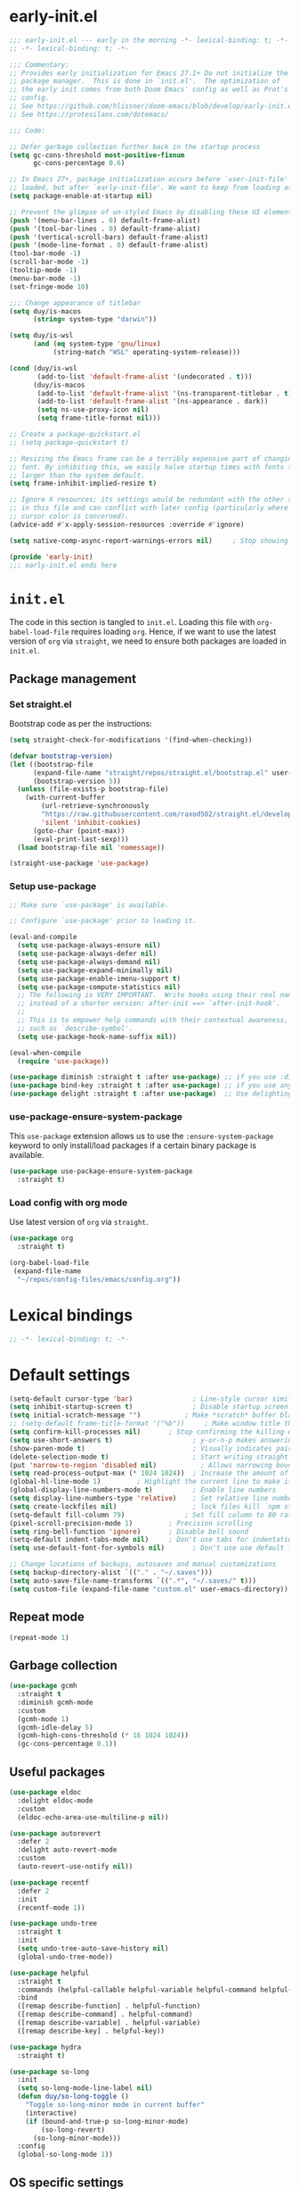 * early-init.el

#+begin_src emacs-lisp :tangle (expand-file-name "early-init.el" user-emacs-directory)
;;; early-init.el --- early in the morning -*- lexical-binding: t; -*-
;; -*- lexical-binding: t; -*-

;;; Commentary:
;; Provides early initialization for Emacs 27.1+ Do not initialize the
;; package manager.  This is done in `init.el'.  The optimization of
;; the early init comes from both Doom Emacs' config as well as Prot's
;; config.
;; See https://github.com/hlissner/doom-emacs/blob/develop/early-init.el
;; See https://protesilaos.com/dotemacs/

;;; Code:

;; Defer garbage collection further back in the startup process
(setq gc-cons-threshold most-positive-fixnum
      gc-cons-percentage 0.6)

;; In Emacs 27+, package initialization occurs before `user-init-file' is
;; loaded, but after `early-init-file'. We want to keep from loading at startup.
(setq package-enable-at-startup nil)

;; Prevent the glimpse of un-styled Emacs by disabling these UI elements early.
(push '(menu-bar-lines . 0) default-frame-alist)
(push '(tool-bar-lines . 0) default-frame-alist)
(push '(vertical-scroll-bars) default-frame-alist)
(push '(mode-line-format . 0) default-frame-alist)
(tool-bar-mode -1)
(scroll-bar-mode -1)
(tooltip-mode -1)
(menu-bar-mode -1)
(set-fringe-mode 10)

;;; Change appearance of titlebar
(setq duy/is-macos
      (string= system-type "darwin"))

(setq duy/is-wsl
      (and (eq system-type 'gnu/linux)
           (string-match "WSL" operating-system-release)))

(cond (duy/is-wsl
       (add-to-list 'default-frame-alist '(undecorated . t)))
      (duy/is-macos
       (add-to-list 'default-frame-alist '(ns-transparent-titlebar . t))
       (add-to-list 'default-frame-alist '(ns-appearance . dark))
       (setq ns-use-proxy-icon nil)
       (setq frame-title-format nil)))

;; Create a package-quickstart.el
;; (setq package-quickstart t)

;; Resizing the Emacs frame can be a terribly expensive part of changing the
;; font. By inhibiting this, we easily halve startup times with fonts that are
;; larger than the system default.
(setq frame-inhibit-implied-resize t)

;; Ignore X resources; its settings would be redundant with the other settings
;; in this file and can conflict with later config (particularly where the
;; cursor color is concerned).
(advice-add #'x-apply-session-resources :override #'ignore)

(setq native-comp-async-report-warnings-errors nil) 	; Stop showing compilation warnings on startup

(provide 'early-init)
;;; early-init.el ends here
#+end_src

* =init.el=

The code in this section is tangled to =init.el=. Loading this file with ~org-babel-load-file~ requires loading ~org~. Hence, if we want to use the latest version of ~org~ via ~straight~, we need to ensure both packages are loaded in =init.el=.

** Package management

*** Set straight.el

Bootstrap code as per the instructions:

#+begin_src emacs-lisp :tangle (expand-file-name "init.el" user-emacs-directory)
(setq straight-check-for-modifications '(find-when-checking))

(defvar bootstrap-version)
(let ((bootstrap-file
      (expand-file-name "straight/repos/straight.el/bootstrap.el" user-emacs-directory))
      (bootstrap-version 5))
  (unless (file-exists-p bootstrap-file)
    (with-current-buffer
        (url-retrieve-synchronously
        "https://raw.githubusercontent.com/raxod502/straight.el/develop/install.el"
        'silent 'inhibit-cookies)
      (goto-char (point-max))
      (eval-print-last-sexp)))
  (load bootstrap-file nil 'nomessage))

(straight-use-package 'use-package)
#+end_src

*** Setup use-package

#+begin_src emacs-lisp :tangle (expand-file-name "init.el" user-emacs-directory)
;; Make sure `use-package' is available.

;; Configure `use-package' prior to loading it.

(eval-and-compile
  (setq use-package-always-ensure nil)
  (setq use-package-always-defer nil)
  (setq use-package-always-demand nil)
  (setq use-package-expand-minimally nil)
  (setq use-package-enable-imenu-support t)
  (setq use-package-compute-statistics nil)
  ;; The following is VERY IMPORTANT.  Write hooks using their real name
  ;; instead of a shorter version: after-init ==> `after-init-hook'.
  ;;
  ;; This is to empower help commands with their contextual awareness,
  ;; such as `describe-symbol'.
  (setq use-package-hook-name-suffix nil))

(eval-when-compile
  (require 'use-package))

(use-package diminish :straight t :after use-package) ;; if you use :diminish
(use-package bind-key :straight t :after use-package) ;; if you use any :bind variant
(use-package delight :straight t :after use-package)  ;; Use delighting for modes
#+end_src

*** use-package-ensure-system-package

This =use-package= extension allows us to use the =:ensure-system-package= keyword to only install/load packages if a certain binary package is available.

#+begin_src emacs-lisp :tangle (expand-file-name "init.el" user-emacs-directory)
(use-package use-package-ensure-system-package
  :straight t)
#+end_src

*** Load config with org mode

Use latest version of ~org~ via ~straight~.

#+begin_src emacs-lisp :tangle (expand-file-name "init.el" user-emacs-directory)
(use-package org
  :straight t)

(org-babel-load-file
 (expand-file-name
  "~/repos/config-files/emacs/config.org"))
#+end_src


* Lexical bindings

#+begin_src emacs-lisp
;; -*- lexical-binding: t; -*-
#+end_src

* Default settings 

#+begin_src emacs-lisp
(setq-default cursor-type 'bar)               ; Line-style cursor similar to other text editors
(setq inhibit-startup-screen t)               ; Disable startup screen
(setq initial-scratch-message "")	        ; Make *scratch* buffer blank
;; (setq-default frame-title-format '("%b"))     ; Make window title the buffer name
(setq confirm-kill-processes nil)		; Stop confirming the killing of processes
(setq use-short-answers t)                    ; y-or-n-p makes answering questions faster
(show-paren-mode t)                           ; Visually indicates pair of matching parentheses
(delete-selection-mode t)                     ; Start writing straight after deletion
(put 'narrow-to-region 'disabled nil)	        ; Allows narrowing bound to C-x n n (region) and C-x n w (widen)
(setq read-process-output-max (* 1024 1024))  ; Increase the amount of data which Emacs reads from the process
(global-hl-line-mode 1)			; Highlight the current line to make it more visible
(global-display-line-numbers-mode t)          ; Enable line numbers
(setq display-line-numbers-type 'relative)    ; Set relative line numbers
(setq create-lockfiles nil)                   ; lock files kill `npm start'
(setq-default fill-column 79)		        ; Set fill column to 80 rather than 70, in all cases.
(pixel-scroll-precision-mode 1)	        ; Precision scrolling
(setq ring-bell-function 'ignore)		; Disable bell sound
(setq-default indent-tabs-mode nil)		; Don't use tabs for indentation
(setq use-default-font-for-symbols nil)       ; Don't use use default fonts for symbols

;; Change locations of backups, autosaves and manual customizations
(setq backup-directory-alist `(("." . "~/.saves")))
(setq auto-save-file-name-transforms `((".*", "~/.saves/" t)))
(setq custom-file (expand-file-name "custom.el" user-emacs-directory))
#+end_src

** Repeat mode

#+begin_src emacs-lisp
(repeat-mode 1)
#+end_src

** Garbage collection

#+begin_src emacs-lisp
(use-package gcmh
  :straight t
  :diminish gcmh-mode
  :custom
  (gcmh-mode 1)
  (gcmh-idle-delay 5)
  (gcmh-high-cons-threshold (* 16 1024 1024))
  (gc-cons-percentage 0.1))
#+end_src

** Useful packages

#+begin_src emacs-lisp
(use-package eldoc
  :delight eldoc-mode
  :custom
  (eldoc-echo-area-use-multiline-p nil))

(use-package autorevert
  :defer 2
  :delight auto-revert-mode
  :custom
  (auto-revert-use-notify nil))

(use-package recentf
  :defer 2
  :init
  (recentf-mode 1))

(use-package undo-tree
  :straight t
  :init
  (setq undo-tree-auto-save-history nil)
  (global-undo-tree-mode))

(use-package helpful
  :straight t
  :commands (helpful-callable helpful-variable helpful-command helpful-key)
  :bind
  ([remap describe-function] . helpful-function)
  ([remap describe-command] . helpful-command)
  ([remap describe-variable] . helpful-variable)
  ([remap describe-key] . helpful-key))

(use-package hydra
  :straight t)

(use-package so-long
  :init
  (setq so-long-mode-line-label nil)
  (defun duy/so-long-toggle ()
    "Toggle so-long-minor mode in current buffer"
    (interactive)
    (if (bound-and-true-p so-long-minor-mode)
        (so-long-revert)
      (so-long-minor-mode)))
  :config
  (global-so-long-mode 1))
#+end_src

** OS specific settings

*** Define booleans for OS

#+begin_src emacs-lisp
(setq duy/is-macos
      (string= system-type "darwin"))

(setq duy/is-wsl
      (and (eq system-type 'gnu/linux)
           (string-match "WSL" operating-system-release)))
#+end_src

** MacOS specific settings

Set cmd as meta-key (to align with Windows/Linux location), and set option as super-key.

#+begin_src emacs-lisp
(when duy/is-macos
  (setq mac-command-modifier 'meta
        mac-option-modifier 'super))
#+end_src

** Windows/WSL specific settings

*** Browse URL with Microsoft Edge

#+begin_src emacs-lisp
(when duy/is-wsl  
  (defun browse-url-edge (url &optional _new-window)
    "Browse url with Microsoft Edge."
    (interactive (browse-url-interactive-arg "URL: "))
    (setq url (browse-url-encode-url url))
    (shell-command
     (concat "msedge " url))))
#+end_src

*** Open file with native Windows app

#+begin_src emacs-lisp
(when duy/is-wsl  
(defun duy/open-file-with-wsl (file &optional _new-window)
  "Open file with native Windows app."
  (interactive "fOpen with Windows app: ")
  (shell-command
   (concat "wslview '" file "'"))))
#+end_src

*** Prevent Windows intercepting certain hotkeys

See: https://emacs.stackexchange.com/questions/71706/blocked-keys-how-can-i-get-emacs-to-see-all-keystrokes

Note: after a restart of my WSL computer, =C-M-/= seems to work again. 

** Maximise window on startup

Don't maximise window on WSL (it doesn't work well as the X server does not recognize correct size of monitor).

#+begin_src emacs-lisp
(unless duy/is-wsl
        (add-to-list 'default-frame-alist '(fullscreen . maximized)))
#+end_src

* Evil keybindings (general)

** Evil

The Evil package(s) enable Vim-like keybindings.

#+begin_src emacs-lisp
(use-package evil
  :straight t
  :init      ;; tweak evil's configuration before loading it
  (setq evil-want-integration t) ;; This is optional since it's already set to t by default.
  (setq evil-want-keybinding nil)
  (setq evil-want-C-u-scroll t)
  (setq evil-vsplit-window-right t)
  (setq evil-split-window-below t)
  (setq evil-want-C-i-jump nil)
  (setq evil-disable-insert-state-bindings t)  ; don't use any of these: https://github.com/noctuid/evil-guide#switching-between-evil-and-emacs
  :config
  (evil-mode)
  (evil-set-undo-system 'undo-tree)
  ;; Use visual line motions (e.g. for when a long line is wrapped)
  (evil-global-set-key 'motion "j" 'evil-next-visual-line)
  (evil-global-set-key 'motion "k" 'evil-previous-visual-line)
  (global-set-key (kbd "C-M-u") 'universal-argument))
#+end_src

Evil collection is a collection of Evil bindings for the parts of Emacs that Evil does not cover properly by default.

#+begin_src emacs-lisp
(use-package evil-collection
  :straight t
  :after evil
  :config
  (setq evil-collection-mode-list '(flymake
                                    xref
                                    vterm
                                    dashboard
                                    dired
                                    ibuffer
                                    magit
                                    pdf
                                    doc-view
                                    company
                                    embark
                                    helpful)) ; Modes to activate Evil keybindings for
  (evil-collection-init))
#+end_src

Bind kj in insert mode to ESC.

#+begin_src emacs-lisp
(use-package evil-escape
  :straight t
  :init
  (evil-escape-mode 1)
  (setq evil-escape-key-sequence "kj")
  (setq evil-escape-delay 0.2))
#+end_src

Evil nerd commenter for line comment.

#+begin_src emacs-lisp
(use-package evil-nerd-commenter
  :straight t
  :bind (("C-'" . evilnc-comment-or-uncomment-lines)
         ("C-," . evilnc-comment-or-uncomment-lines)
  :map org-mode-map)
  ("C-'" . nil))
#+end_src


Evil-org adds evil bindings to org-agenda.

#+begin_src emacs-lisp

(use-package evil-org
  :straight t
  :after org
  :hook (org-mode . (lambda () evil-org-mode))
  :config
  (require 'evil-org-agenda)
  (evil-org-agenda-set-keys))

#+end_src

evil-surround enables surrounding of (Vim) text objects (e.g. brackets or quotes)

#+begin_src emacs-lisp
(use-package evil-surround
  :straight t
  :config
  (global-evil-surround-mode 1))
#+end_src
** General


The config in this section enable SPC as a prefix to a useful and commonly used
function (similar to Spacemacs/Doom/VSpaceCode).

#+begin_src emacs-lisp
(use-package general
  :straight t
  :init
  (setq general-override-states '(insert
                                  emacs
                                  hybrid
                                  normal
                                  visual
                                  motion
                                  operator
                                  replace))
  :after evil
  :config
  (general-evil-setup t)
  (general-create-definer leader-keys
    :states '(normal visual emacs motion) ; consider adding motion for using with easymotion
    :keymaps 'override 
    :prefix "SPC")
  (general-create-definer local-leader-keys
    :states '(normal visual emacs motion) ; consider adding motion for using with easymotion
    :keymaps 'override 
    :prefix ","))
#+end_src

*** Eval keybindings

#+begin_src emacs-lisp
(leader-keys
  "e"     '(:ignore t       :wk "Eval")
  "e b"   '(eval-buffer     :wk "Eval elisp in buffer")
  "e d"   '(eval-defun      :wk "Eval defun")
  "e e"   '(eval-expression :wk "Eval elisp expression")
  "e l"   '(eval-last-sexp  :wk "Eval last sexression")
  "e r"   '(eval-region     :wk "Eval region"))
#+end_src

* File and buffer management

** Dired

#+begin_src emacs-lisp
  (use-package dired
    :after evil evil-collection general
    ;; :commands (dired dired-jump)
    ;; :bind (("C-x C-j" . dired-jump))
    :custom ((dired-listing-switches "-agho --group-directories-first"))
    :init
    (when (string= system-type "darwin")
      (setq dired-use-ls-dired t
            insert-directory-program "/usr/local/bin/gls"))
    :config
    (evil-collection-define-key 'normal 'dired-mode-map
      "h" '(lambda () (interactive) (dired-single-buffer ".."))  ;; dired-single-up-directory still creates a new buffer for w/e reason
      "l" 'dired-single-buffer)
    (leader-keys
      "d"   '(dired      :wk "dired")
      "j d" '(dired-jump :wk "dired-jump")))

  (use-package dired-single
    :straight t
    :after dired)

  (use-package all-the-icons-dired
    :straight t
    :after dired
    :hook (dired-mode-hook . all-the-icons-dired-mode))

  (use-package dired-hide-dotfiles
    :straight t
    :after dired
    :hook (dired-mode-hook . dired-hide-dotfiles-mode)
    :init
    (evil-collection-define-key 'normal 'dired-mode-map
      "H" 'dired-hide-dotfiles-mode))
#+end_src

*** MacOS specific setting for Dired

OS X's ls function does not support the --group-directories-first switch. In order to enable this, install GNU core utils:

#+begin_src shell
brew install coreutils
#+end_src

** Buffer management

Add function to kill all buffers except current one.

#+begin_src emacs-lisp
(defun kill-other-buffers ()
  "Kill all other buffers."
  (interactive)
  (mapc 'kill-buffer (delq (current-buffer) (buffer-list))))
#+end_src

Keybindings for buffer management.
#+begin_src emacs-lisp
(leader-keys
  "TAB" '(consult-buffer                     :wk "Switch buffer")
  "b"   '(:ignore t                          :wk "Buffer")
  "b b" '(ibuffer                            :wk "Ibuffer")
  "b c" '(clone-indirect-buffer-other-window :wk "Clone indirect buffer other window")
  "b k" '(kill-current-buffer                :wk "Kill current buffer")
  "b n" '(next-buffer                        :wk "Next buffer")
  "b p" '(previous-buffer                    :wk "Previous buffer")
  "b B" '(ibuffer-list-buffers               :wk "Ibuffer list buffers")
  "b K" '(kill-buffer                        :wk "Kill buffer")
  "b 1" '(kill-other-buffers                 :wk "Kill other buffers"))
#+end_src

** File management

#+begin_src emacs-lisp
(leader-keys
 "f"   '(:ignore t           :wk "File")
 "."   '(find-file           :wk "Find file")
 "f f" '(find-file           :wk "Find file")
 "f F" '(consult-find        :wk "Consult find")
 "f g" '(consult-ripgrep     :wk "Consult ripgrep")
 "f r" '(consult-recent-file :wk "Recent files")
 "f s" '(save-buffer         :wk "Save file")
 "f u" '(sudo-edit-find-file :wk "Sudo find file")
 "f C" '(copy-file           :wk "Copy file")
 "f D" '(delete-file         :wk "Delete file")
 "f R" '(rename-file         :wk "Rename file")
 "f S" '(write-file          :wk "Save file as...")
 "f U" '(sudo-edit           :wk "Sudo edit file"))
#+End_src

* Fonts and themes

** Fonts

The used fonts have different names on different computers:

#+begin_src emacs-lisp
(if (string= system-name "Duys-MBP.home")
    (setq duy/default-font "FiraMono Nerd Font Mono"
          duy/variable-font "IBM Plex Sans"
          duy/default-font-size 13.0
          duy/variable-font-size 14.0)
  (if (string= system-name "NL5CG1462QH6")
      (setq duy/default-font "FiraMono Nerd Font Mono"
            duy/variable-font "IBM Plex Sans"
            duy/default-font-size 10.5
            duy/variable-font-size 12.0)
    (setq duy/default-font nil
          duy/variable-font nil
          duy/default-font-size nil
          duy/variable-font-size nil)))
#+end_src

Set fonts:

#+begin_src emacs-lisp
  (set-face-attribute 'default nil :font (font-spec :family duy/default-font :size duy/default-font-size))
  (set-face-attribute 'fixed-pitch nil :font (font-spec :family duy/default-font :size duy/default-font-size))
  (set-face-attribute 'variable-pitch nil :font (font-spec :family duy/variable-font :size duy/variable-font-size))
#+end_src

** Font settings for daemon mode

Font settings for daemon mode:

#+begin_src emacs-lisp
(defun duy/setup-font-faces-daemon()
  (when (daemonp)
    (set-face-attribute 'tab-bar nil :font (font-spec :family "IBM Plex Mono" :size duy/default-font-size))
    (set-face-attribute 'default nil :font (font-spec :family duy/default-font :size duy/default-font-size))
    (set-face-attribute 'fixed-pitch nil :font (font-spec :family duy/default-font :size duy/default-font-size))
    (set-face-attribute 'variable-pitch nil :font (font-spec :family duy/variable-font :size duy/variable-font-size))))

  (add-hook 'after-init-hook 'duy/setup-font-faces-daemon)
  (add-hook 'server-after-make-frame-hook 'duy/setup-font-faces-daemon)
#+end_src

** all-the-icons

#+begin_src emacs-lisp
(set-face-attribute 'tab-bar nil :font (font-spec :family "IBM Plex Mono" :size duy/default-font-size))
(use-package all-the-icons
  :straight t)
#+end_src

** Theme

*** Doom theme

#+begin_src emacs-lisp
;; (use-package doom-themes
;;   :straight t
;;   :init
;;   (setq doom-themes-enable-bold t
;; 	doom-themes-enable-italic t)
;;   (load-theme 'doom-vibrant t))  ;; Ones I liked and used: doom-one, doom-dark+, doom-solarized-light, doom-snazzy, doom-palenight
#+end_src

Other good themes:

- doom-palenight
- doom-one
- doom-vibrant
- doom-dark+ (VS Code like)
- doom-tomorrow-night
- doom-xcode
- doom-material
- doom-ayu-mirage
- doom-monokai-pro

*** Modus themes

#+begin_src emacs-lisp
(use-package modus-themes
  :straight t
  :init
  (setq modus-themes-subtle-line-numbers t)
  (setq modus-themes-hl-line '(intense))
  (setq modus-themes-region '(bg-only accented))
  (setq modus-themes-paren-match '(intense))
  (setq modus-themes-org-blocks 'gray-background)
  (setq modus-themes-completions
        '((selection . (accented))))
  (setq modus-themes-mode-line '(accented))
  (setq modus-themes-markup '(background intense))
  (setq modus-themes-mixed-fonts t)
  (setq modus-themes-headings
        '((0 . (bold 1.5))
          (1 . (rainbow overline bold 1.3))
          (2 . (bold 1.2))
          (3 . (bold 1.1))))
  (defun duy/modus-themes-toggle ()
    "Toggle between `modus-operandi' and `modus-vivendi' themes.
This uses `enable-theme' instead of the standard method of
`load-theme'.  The technicalities are covered in the Modus themes
manual."
    (interactive)
    (pcase (modus-themes--current-theme)
      ('modus-operandi (progn (enable-theme 'modus-vivendi)
                              (disable-theme 'modus-operandi)
                              (org-mode-restart)))
      ('modus-vivendi (progn (enable-theme 'modus-operandi)
                             (disable-theme 'modus-vivendi)
                             (org-mode-restart)))
      (_ (error "No Modus theme is loaded; evaluate `modus-themes-load-themes' first"))))
  :config
  (load-theme 'modus-vivendi t)
  (load-theme 'modus-operandi t t)
  (set-face-attribute 'tab-bar nil :font (font-spec :family "IBM Plex Mono" :size duy/default-font-size))  ; Loading modus theme resets tab-bar font, so we need to set it (again)
  (leader-keys
    "T" '(nil :wk "Toggle")
    "T T" '(duy/modus-themes-toggle :wk "Toggle modus theme")))
#+end_src

** Battery formatting

This section contains my custom setup to format =battery-mode-line-string=, which will be shown at the top in the global tab-bar. It is mainly copied from the source of =smart-mode-line= and adjusted to my own liking. Main reason for doing this myself is I am not using any other functions of =smart-mode-line=, and =sml/setup=  also messes up the branch name in the mode-line (https://github.com/Malabarba/smart-mode-line/issues/255).

*** Battery functions

#+begin_src emacs-lisp
(defun duy/charging-wsl ()
  "Check whether WSL computer is charging"
  (let ((result (funcall battery-status-function)))
    (let ((charging (cdr (assoc 66 result))))
      (if (not (string= charging "Discharging")) t nil))))

(defun duy/charging-macos ()
  "Check whether MacOS computer is charging"
  (let ((result (funcall battery-status-function)))
    (let ((charging (cdr (assoc 76 result))))
      (if (string= charging "AC") t nil))))

(defun duy/charging ()
  "Check whether computer is charging"
  (if duy/is-wsl (duy/charging-wsl)
    (if duy/is-macos (duy/charging-macos) nil)))

(defun duy/battery-percentage nil
  "Get battery percentage (100% = 1000000)"
  (let
      ((result
        (funcall battery-status-function)))
    (let
        ((percentage-string
          (cdr
           (assoc 112 result))))
      (let
          ((percentage
            (string-to-number percentage-string)))
        percentage))))

(defun duy/battery-icon ()
  "Set battery icon based on battery charge status and percentage"
  (if (duy/charging) (all-the-icons-faicon "plug" :v-adjust 0.04)
    (if (> (duy/battery-percentage) 95.0) (all-the-icons-faicon "battery-full" :v-adjust -0.05)
      (if (> (duy/battery-percentage) 70.0) (all-the-icons-faicon "battery-three-quarters" :v-adjust -0.05)
        (if (> (duy/battery-percentage) 40.0) (all-the-icons-faicon "battery-half" :v-adjust -0.05)
          (if (> (duy/battery-percentage) battery-load-critical) (all-the-icons-faicon "battery-quarter" :v-adjust -0.05) (all-the-icons-faicon "battery-empty" :v-adjust -0.05)))))))

(defface duy/battery-charging
  '((t :foreground "ForestGreen" :weight normal)) "")

(defface duy/battery-discharging
  '((t :inherit warning :weight normal)) "")

(defun duy/set-battery-font ()
  "Set `duy/battery' face depending on battery state."
  (if (duy/charging)
      (copy-face 'duy/battery-charging 'duy/battery)
    (copy-face 'duy/battery-discharging 'duy/battery)))

(defadvice battery-update (before duy/set-battery-font activate)
  "Fontify the battery display."
  (duy/set-battery-font)
  (if duy/is-macos
      (setq battery-mode-line-format (concat " " (duy/battery-icon) " [%b%p%] "))
      (setq battery-mode-line-format (concat " " (duy/battery-icon) "[%b%p%] "))))

(defun duy/battery-formatting ()
  "Apply battery formatting when updating battery status"
  (eval-after-load 'battery
    '(defadvice battery-update (after duy/after-battery-update-advice () activate)
       "Change battery color and icon."
       (when battery-mode-line-string
         (setq battery-mode-line-string
               (propertize battery-mode-line-string
                           'face 'duy/battery))))))
#+end_src

*** Set battery string format

#+begin_src emacs-lisp
(duy/battery-formatting)
(display-battery-mode)
(add-hook 'server-after-make-frame-hook 'battery-update)
#+end_src

** Modeline

*** Doom modeline

Currently using mood-line as a test.

This package depends on all-the-icons package. When installing Doom modeline for the first time, please run 'all-the-icons-install-fonts' via M-x first.

#+begin_src emacs-lisp
;; (use-package doom-modeline
;;   :straight t
;;   :config
;;   (setq doom-modeline-fn-alist (remove '(battery . doom-modeline-segment--battery) doom-modeline-fn-alist))
;;   (doom-modeline-mode 1)
;;   ;; (display-time)
;;   ;; (display-battery-mode)
;;   :custom
;;   (display-time-24hr-format t)
;;   (display-time-day-and-date t))
#+end_src

Ensure icons are used in Daemon mode:

#+begin_src emacs-lisp
;; (add-hook 'server-after-make-frame-hook
;;  (lambda ()
;;      (setq doom-modeline-icon (display-graphic-p))))
#+end_src

NOTE: ~(doom-modeline-mode)~ results in ~(error "bar is not a defined segment")~ in emacs@29. See also: https://githubhot.com/repo/seagle0128/doom-modeline/issues/505

To fix, run this code *once*:

#+begin_src emacs-lisp
;; (setq doom-modeline-fn-alist
;;       (--map
;;        (cons (remove-pos-from-symbol (car it)) (cdr it))
;;        doom-modeline-fn-alist))
#+end_src

*** Mood-line

Currently trying =mood-line= over =doom-modeline= as the latter messes up the battery string in the top right corner.

#+begin_src emacs-lisp
(use-package mood-line
  :straight (:host gitlab :repo "trev-dev/mood-line")
  :init
  ;; (setq battery-mode-line-format (concat " " (duy/battery-icon) "%b%p% "))
  (setq mode-line-misc-info (remove '(global-mode-string ("" global-mode-string)) mode-line-misc-info))
  (mood-line-mode)
  :custom
  (display-time-24hr-format t)
  (display-time-day-and-date t)
  :config
  (display-time-mode)
  (display-battery-mode))
#+end_src

* Tabs

#+begin_src emacs-lisp
(use-package tab-bar
  :straight t
  :hook (server-after-make-frame-hook . (lambda () (tab-bar-rename-tab "main")))
  :init  
  (defun tab-bar-tab-name-format-comfortable (tab i)
    (propertize (concat " " (tab-bar-tab-name-format-default tab i) " ")
                'face (funcall tab-bar-tab-face-function tab)))
  (add-to-list 'tab-bar-format 'tab-bar-format-align-right 'append)
  (add-to-list 'tab-bar-format 'tab-bar-format-global 'append)
  (setq global-mode-string '("  " display-time-string battery-mode-line-string))
  :custom
  (tab-bar-show t)
  (tab-bar-close-button-show nil)
  (tab-bar-new-button-show nil)
  (tab-bar-tab-name-format-function #'tab-bar-tab-name-format-comfortable)
  (tab-bar-select-tab-modifiers '(meta))
  ;; :custom-face
  ;; (tab-bar ((t (:font "IBM Plex Mono" :size duy/tab-bar-font-height))))
  ;; (tab-bar-tab ((t (:bold t :height 1.0 :foreground "sienna"))))
  ;; (tab-bar-tab-inactive ((t (:background nil :inherit 'mode-line :height 1.0 ))))
  :config
  (set-face-attribute 'tab-bar nil :font (font-spec :family "IBM Plex Mono" :size duy/default-font-size))
  (leader-keys
    "t" '(:keymap tab-prefix-map :wk "Tabs")))
#+end_src

** Tab-bookmark

#+begin_src emacs-lisp
(use-package tab-bookmark
  :straight (tab-bookmark :type git :host github :repo "minad/tab-bookmark")
  :init
  (setq bookmark-set-fringe-mark nil))
#+end_src

* Terminals

** Function to disable exit confirmation query for shells and terminals

#+begin_src emacs-lisp
(defun set-no-process-query-on-exit ()
  (let ((proc (get-buffer-process (current-buffer))))
    (when (processp proc)
      (set-process-query-on-exit-flag proc nil))))
#+end_src

** vterm

#+begin_src emacs-lisp
  (use-package vterm
    :straight t
    :bind (:map vterm-mode-map
                ("C-b" . vterm-send-C-b))
    :config
    (dolist (mode '(term-mode-hook
                    shell-mode-hook
                    vterm-mode-hook
                    eshell-mode-hook))
      (add-hook mode (lambda () (display-line-numbers-mode 0)))
      (add-hook mode (lambda () (setq-local global-hl-line-mode nil)))
      (add-hook mode 'set-no-process-query-on-exit)))
#+end_src

I also enabled directory tracking and named vterm buffer, see also here how to setup: https://github.com/akermu/emacs-libvterm

** vterm-toggle

#+begin_src emacs-lisp
(use-package vterm-toggle
  :straight t
  :custom
  (vterm-buffer-name-string "vterm: %s")
  (vterm-toggle-project-root t)
  (vterm-toggle-scope 'project)
  :config
  (setq vterm-toggle-fullscreen-p nil)
  (add-to-list 'display-buffer-alist
               '((lambda (buffer-or-name _)
                   (let ((buffer (get-buffer buffer-or-name)))
                     (with-current-buffer buffer
                       (or (equal major-mode 'vterm-mode)
                           (string-prefix-p vterm-buffer-name (buffer-name buffer))))))
                 (display-buffer-reuse-window display-buffer-at-bottom)
                 (display-buffer-reuse-window display-buffer-in-direction)
                 ;;display-buffer-in-direction/direction/dedicated is added in emacs27
                 ;;(direction . bottom)
                 (dedicated . t) ;dedicated is supported in emacs27
                 (reusable-frames . visible)
                 (window-height . 0.3)))
  (leader-keys
    "'" '(vterm-toggle :wk "vterm"))
  (bind-keys  ; For some reason :bind interferes with the SPC ' binding here
   :map vterm-mode-map
   ("C-<return>" . vterm-toggle-insert-cd)))
#+end_src

** exec-path-from-shell

#+begin_src emacs-lisp
(use-package exec-path-from-shell
  :straight t
  :if duy/is-macos
  :defer nil
  :config
  (exec-path-from-shell-copy-env "PATH")
  (when (memq window-system '(mac ns x))
    (exec-path-from-shell-initialize))
  (when (daemonp)
    (exec-path-from-shell-initialize)))
#+end_src

* Completion and navigation
** Vertico

#+begin_src emacs-lisp
(use-package vertico
  :straight (:files (:defaults "extensions/*"))
  :bind (:map vertico-map
              ("C-j" . vertico-next)
              ("C-k" . vertico-previous)
              ("C-f" . vertico-exit)
              :map minibuffer-local-map
              ("M-h" . backward-kill-word))
  :custom
  (vertico-cycle t)
  :init
  (vertico-mode))
#+end_src

*** Vertico-directory

#+begin_src emacs-lisp
(use-package vertico-directory
  :after vertico
  :straight nil
  ;; More convenient directory navigation commands
  :bind (:map vertico-map
              ("RET" . vertico-directory-enter)
              ("DEL" . vertico-directory-delete-char)
              ("C-<backspace>" . vertico-directory-delete-word)))
#+end_src

** Orderless

#+begin_src emacs-lisp
(use-package orderless
  :straight t
  :custom
  (completion-styles '(partial-completion orderless flex))
  (completion-category-defaults nil)
  (read-file-name-completion-ignore-case t)
  (completion-category-overrides '((file (styles partial-completion))
                                   (minibuffer (initials orderless)))))
#+end_src

** Savehist

#+begin_src emacs-lisp
;; Persist history over Emacs restarts. Vertico sorts by history position.
(use-package savehist
  :straight t
  :defer 2
  :config
  (savehist-mode))
#+end_src

** Marginalia

#+begin_src emacs-lisp
(use-package marginalia
  :straight t
  :defer 3
  :custom (marginalia-annotators '(marginalia-annotators-light))
  :config
  (marginalia-mode))
#+end_src

** Which-key

#+begin_src emacs-lisp
(use-package which-key
  :straight t
  :defer 4
  :diminish which-key-mode
  :custom
  (which-key-compute-remaps t)
  :config
  (which-key-mode 1))
#+end_src

** Corfu

#+begin_src emacs-lisp
(use-package corfu
  :straight t
  :bind (:map corfu-map
         ("C-j" . corfu-next)
         ("C-k" . corfu-previous)
         ("TAB" . corfu-insert)
         ("RET" . nil)
         :map org-mode-map
         ("C-," . nil))
  :custom
  (corfu-cycle t)
  (corfu-auto t)
  :init
  (global-corfu-mode)
  (global-set-key (kbd "M-i") #'completion-at-point))
#+end_src

Enabling icons in Corfu:

#+begin_src emacs-lisp
(use-package kind-icon
  :straight t
  :after corfu
  :custom
  (kind-icon-default-face 'corfu-default) ; to compute blended backgrounds correctly
  :config
  (add-to-list 'corfu-margin-formatters #'kind-icon-margin-formatter))
#+end_src

** Consult

#+begin_src emacs-lisp
(use-package consult
  :straight t
  :bind (("C-s" . consult-line)
         :map minibuffer-local-map
         ("C-r" . consult-history)))
#+end_src

** Embark

#+begin_src emacs-lisp
  (use-package embark
    :straight t
    :bind
    (("C-;" . embark-act)          ;; pick some comfortable binding
     ("C-:" . embark-dwim)         ;; good alternative: M-.
     ("C-h B" . embark-bindings))
    :config
    (when (and (eq system-type 'gnu/linux)
	       (string-match "WSL" operating-system-release))
      (bind-keys
       :map embark-url-map
       ("e" . browse-url-edge)
       :map embark-file-map
       ("<C-return>" . duy/open-file-with-wsl))))
  ;; :map minibuffer-local-map
  ;; (("C-." . embark-act)))) ;; alternative for `describe-bindings'

  (use-package embark-consult
    :straight t
    :after (embark consult)
    :demand t ; only necessary if you have the hook below
    ;; if you want to have consult previews as you move around an
    ;; auto-updating embark collect buffer
    :hook
    (embark-collect-mode . consult-preview-at-point-mode))
#+end_src

* Windows and movement

** ace-window

#+begin_src emacs-lisp
(use-package ace-window
  :straight t
  :config
    (setq aw-keys '(?a ?s ?d ?f ?g ?h ?j ?k ?l)
          aw-dispatch-always t)
    (leader-keys
      "w" '(ace-window :wk "ace-window")))
#+end_src
  
** Avy

Package to easily navigate cursor within buffers. Using this over evil-easymotion because Avy does not distinguish between forward and backward and allows jumping across visible buffers.

#+begin_src emacs-lisp
    (use-package avy
      :straight t
      :after consult
      :config
      (leader-keys
        "j"   '(:ignore t           :wk "Jump to")
        "j f" '(avy-goto-char       :wk "Find char")
        "j s" '(avy-goto-char-2     :wk "Find char 2")
        "j c" '(avy-goto-char-timer :wk "Find char timer")
        "j j" '(avy-goto-char-timer :wk "Find char timer")
        "j l" '(avy-goto-line       :wk "Jump to line")
        "j h" '(consult-outline     :wk "Jump to heading")))
#+end_src

** ace-link

#+begin_src emacs-lisp
(use-package ace-link
  :straight t
  :config
  (evil-collection-define-key 'normal 'helpful-mode-map
   "o" 'ace-link-help)
  :general
  (local-leader-keys
    "o" '(ace-link-org :wk "Open link")))
#+end_src

* Popper

#+begin_src emacs-lisp
(use-package popper
  :straight t
  :bind (("C-`"   . popper-toggle-latest)
         ("M-`"   . popper-cycle)
         ("C-M-`" . popper-toggle-type)
         ("M-'"   . popper-kill-latest-popup))
  :init
  (setq popper-reference-buffers
        '("\\*Messages\\*"
	    "\\*Warnings\\*"
          "Output\\*$"
          "\\*Async Shell Command\\*"
          help-mode
          helpful-mode
	    "\\*eldoc\\*"
	    "\\*PDF-Occur\\*"
          compilation-mode))
  (popper-mode +1)
  (popper-echo-mode +1))
#+end_src

* Spell / syntax checking

#+begin_src emacs-lisp
(defun duy/flyspell-delete-all-overlays ()
  "Delete all flyspell checks in buffer."
  (interactive)
  (flyspell-delete-all-overlays))
#+end_src

#+begin_src emacs-lisp
(use-package flyspell
  :defer t
  :config
  (leader-keys
    ;; Use evil-next/prev-flyspell-error to navigate
    "s"   '(nil                              :wk "Spell check")
    "s r" '(flyspell-region                  :wk "Flyspell region")
    "s b" '(flyspell-buffer                  :wk "Flyspell buffer")
    "s w" '(flyspell-correct-at-point        :wk "Flyspell word and correct")
    "s B" '(duy/flyspell-delete-all-overlays :wk "Delete spell check buffer")))
#+end_src

#+begin_src emacs-lisp
(use-package flyspell-correct
  :straight t
  :after flyspell
  :bind ([remap ispell-word] . flyspell-correct-wrapper))
#+end_src

* Version control

#+begin_src emacs-lisp
(use-package magit
  :straight t
  :config
  (leader-keys
    "g"   '(:ignore t                 :wk "Git")
    "g s" '(magit                     :wk "Magit status")
    "g m" '(activate-smerge-mode/body :wk "Smerge")))
#+end_src

#+begin_src emacs-lisp
(defhydra activate-smerge-mode ()
  "Smerge mode"
  ("j" smerge-next "next")
  ("k" smerge-prev "prev")
  ("u" smerge-keep-upper "keep upper")
  ("l" smerge-keep-lower "keep lower")
  ("c" smerge-keep-current "keep current")
  ("h" smerge-refine "highlight")
  ("d" smerge-kill-current "delete current")
  ("a" smerge-keep-all "keep all")
  ("b" smerge-keep-base "keep base")
  ("q" nil "quit"))
#+end_src

* Org mode

** Basic setup

#+begin_src emacs-lisp
(defun duy/org-mode-setup ()
  (variable-pitch-mode 1)
  (visual-line-mode 1)
  (evil-org-mode 1)
  (display-line-numbers-mode 0)
  (setq flyspell-generic-check-word-predicate 'org-mode-flyspell-verify)  ;; Don't spell check src blocks
  (setq-local corfu-auto nil))  ;; Don't auto complete in org-buffers (to avoid org-roam link inserts)
#+end_src

#+begin_src emacs-lisp
(use-package org
  :straight t
  :init
  (org-babel-do-load-languages
   'org-babel-load-languages
   '((emacs-lisp . t)
     (python . t)))
  (with-eval-after-load 'flycheck
    (flycheck-add-mode 'proselint 'org-mode))
  ;; Change bullets to actual bullets
  (font-lock-add-keywords 'org-mode
                          '(("^ *\\([-]\\) "
                             (0 (prog1 () (compose-region (match-beginning 1) (match-end 1) "•"))))))
  (setq org-format-latex-options (plist-put org-format-latex-options :scale 1.3))
  :custom
  (org-confirm-babel-evaluate nil)     ; Do not ask for confirmation when evaluating src blocks
  (org-catch-invisible-edits 'show)    ; When making invisible edits, show the location of the edit
  (org-ellipsis " ▼ ")
  (org-src-fontify-natively t)         ; Fontify code in src blocks
  (org-edit-src-content-indentation 2) ; Indentation within the src blocks
  (org-startup-indented t)             ; Org headings are indented, as is the text within the headings
  (org-hide-leading-stars nil)
  (org-src-preserve-indentation t)
  (org-hide-emphasis-markers t)        ; Hide markers around emphasised word (e.g. *bold*, /italic/ etc.)
  (org-adapt-indentation t)
  (org-structure-template-alist '(("a" . "export ascii")
                                  ("c" . "center")
                                  ("C" . "comment")
                                  ("e" . "example")
                                  ("E" . "export")
                                  ("l" . "export latex")
                                  ("py" . "src python")
                                  ("ru" . "src rust")
                                  ("sh" . "src h")
                                  ("q" . "quote")
                                  ("s" . "src")
                                  ("v" . "verse")
                                  ("el" . "src emacs-lisp")
                                  ("d" . "definition")
                                  ("t" . "theorem")))
  (org-clock-mode-line-total 'today)
  :custom-face
  (org-headline-done ((t (:inherit 'shadow :strike-through t))))
  (org-agenda-done ((t (:inherit 'shadow))))
  (org-image-actual-width (/ (display-pixel-width) 2))
 ;; (org-block-begin-line ((nil (:inherit 'fixed-pitch))))
  :hook
  (org-mode-hook . duy/org-mode-setup)
  ;; Prepend org-mode-line-string to global-mode-string when clocking in
  (org-clock-in-hook . (lambda ()
                         (delq 'org-mode-line-string global-mode-string)  ; Delete first as org-clock-in appends it automatically
                         (setq global-mode-string (add-to-list 'global-mode-string 'org-mode-line-string))
                         (setq global-mode-string (add-to-list 'global-mode-string " "))))  ;; global-mode-string should always start with an empty space
  ;; Remove the empty space added during clock in when clocking out
  ((org-clock-out-hook org-clock-cancel-hook). (lambda ()
                                                 (setq global-mode-string (delete " " global-mode-string))))
  (kill-emacs-hook . org-save-all-org-buffers)
  :bind
  (:map org-mode-map
        ("C-M-h" . org-shiftleft)
        ("C-M-l" . org-shiftright))
  :config
  (advice-add 'org-refile :after (lambda (&rest _) (org-save-all-org-buffers)))
  (require 'org-habit)
  (require 'org-tempo)
  (leader-keys
    "o"   '(:ignore t   :wk "Org")
    "a"   '(org-agenda  :wk "Agenda")
    "c"   '(org-capture :wk "Capture")
    "C"   '(org-capture :wk "Capture"))
  (local-leader-keys
    :keymaps 'org-mode-map
    "I" '(org-clock-in      :wk "Clock in")
    "O" '(org-clock-out     :wk "Clock out")
    "C" '(org-clock-cancel  :wk "Clock cancel")))
#+end_src

** Capture templates

#+begin_src emacs-lisp
(if (string= system-name "Duys-MBP.home")
    (setq inbox-file "~/org-roam-notes/20220101143145-inbox.org"
          general-task-file "~/org-roam-notes/20220101143545-tasks.org")
  (if (string= system-name "NL5CG1462QH6")
      (setq inbox-file "~/org-roam-notes/20220522180401-inbox.org"
            general-task-file "~/org-roam-notes/20220522181915-general_tasks.org")
    (setq inbox-file nil)))

(setq org-capture-templates
      '(("i" "Inbox" plain (file inbox-file)
         "* TODO %?\n%U\n" :clock-in nil :clock-resume t)
        ("t" "Today" plain (file general-task-file)
         "* TODO %?\n SCHEDULED: %t\n%U\n" :clock-in nil :clock-resume t)
        ))
#+end_src

** Org bullet

#+begin_src emacs-lisp
  (use-package org-bullets
    :straight t)

  (add-hook 'org-mode-hook (lambda () (org-bullets-mode 1)))
#+end_src

** Org appear

Org-appear shows the emphasis markers when your cursor is on the text, even if ~org-hide-emphasis-markers~ is set.

#+begin_src emacs-lisp
(use-package org-appear
  :straight t
  :hook (org-mode-hook . org-appear-mode))
#+end_src

** Org roam

#+begin_src emacs-lisp
  (use-package org-roam
    :straight t
    :init
    (setq org-roam-v2-ack t)
    :custom
    (org-roam-directory "~/org-roam-notes")
    (org-roam-completion-everywhere t)
    (org-roam-capture-templates
     '(("d" "default" plain
        "%?"
        :if-new (file+head "%<%Y%m%d%H%M%S>-${slug}.org" "#+title: ${title}\n#+date: %U\n")
        :unnarrowed t)))
    (org-roam-dailies-capture-templates
     '(("d" "default" entry "* %<%I:%M %p>: %?"
        :if-new (file+head "%<%Y-%m-%d>.org" "#+title: %<%Y-%m-%d>\n"))))
    :bind (:map org-mode-map
                ("C-M-i" . completion-at-point)
                :map org-roam-dailies-map
                ("Y" . org-roam-dailies-capture-yesterday)
                ("T" . org-roam-dailies-capture-tomorrow))
    :config
    (require 'org-roam-dailies) ;; Ensure the keymap is available
    (setq org-roam-node-display-template #("${title:*} ${tags:40}" 11 21
                                           (face org-tag)))
    (org-roam-db-autosync-mode)
    (leader-keys
      "n"   '(:ignore t              :wk "Roam")
      "n l" '(org-roam-buffer-toggle :wk "Buffer toggle")
      "n f" '(org-roam-node-find     :wk "Find")
      "n i" '(org-roam-node-insert   :wk "Insert")
      "n t" '(org-roam-tag-add       :wk "Add tag")
      "n T" '(org-roam-tag-remove    :wk "Remove tag")
      "n d" '(org-roam-dailies-map   :wk "Dailies")))
#+end_src

* Org agenda (using org-roam)

** Helper functions

This setup primarily follows the setup from d12frosted's [[https://d12frosted.io/posts/2020-06-23-task-management-with-roam-vol1.html][blog]].

*** Vulpea

Vulpea is a package written by d12frosted with additional functions for org and org-roam. See also [[https://github.com/d12frosted/vulpea][here]].

#+begin_src emacs-lisp
(use-package vulpea
  :straight t)
#+end_src

*** s.el

s.el is an emacs string manipulation package.

#+begin_src emacs-lisp
(use-package s
  :straight t)
#+end_src

*** Dynamic org-agenda

- Update nodes with "project" tag if it has a TODO item.
- Set agenda files to nodes which have a "project" tag.

#+begin_src emacs-lisp
(defun vulpea-project-p ()
  "Return non-nil if current buffer has any todo entry.

TODO entries marked as done are ignored, meaning the this
function returns nil if current buffer contains only completed
tasks."
  (seq-find                                 ; (3)
   (lambda (type)
     (eq type 'todo))
   (org-element-map                         ; (2)
       (org-element-parse-buffer 'headline) ; (1)
       'headline
     (lambda (h)
       (org-element-property :todo-type h)))))

(defun vulpea-project-update-tag ()
  "Update PROJECT tag in the current buffer."
  (when (and (not (active-minibuffer-window))
             (vulpea-buffer-p))
    (save-excursion
      (goto-char (point-min))
      (let* ((tags (vulpea-buffer-tags-get))
             (original-tags tags))
        (if (vulpea-project-p)
            (setq tags (cons "project" tags))
          (setq tags (remove "project" tags)))

        ;; cleanup duplicates
        (setq tags (seq-uniq tags))

        ;; update tags if changed
        (when (or (seq-difference tags original-tags)
                  (seq-difference original-tags tags))
          (apply #'vulpea-buffer-tags-set tags))))))

(defun vulpea-buffer-p ()
  "Return non-nil if the currently visited buffer is a note."
  (and buffer-file-name
       (string-prefix-p
        (expand-file-name (file-name-as-directory org-roam-directory))
        (file-name-directory buffer-file-name))))

(defun vulpea-project-files ()
  "Return a list of note files containing 'project' tag." ;
  (seq-uniq
   (seq-map
    #'car
    (org-roam-db-query
     [:select [nodes:file]
              :from tags
              :left-join nodes
              :on (= tags:node-id nodes:id)
              :where (like tag (quote "%\"project\"%"))]))))

(defun vulpea-agenda-files-update (&rest _)
  "Update the value of `org-agenda-files'."
  (setq org-agenda-files (vulpea-project-files)))

(add-hook 'find-file-hook #'vulpea-project-update-tag)
(add-hook 'before-save-hook #'vulpea-project-update-tag)

(advice-add 'org-agenda :before #'vulpea-agenda-files-update)
#+end_src

** Org agenda settings

*** Fix title org-roam file in todo list

#+begin_src emacs-lisp
(setq org-agenda-prefix-format
      '((agenda . " %i %(vulpea-agenda-category 12)%?-12t% s")
        (todo . " %i %(vulpea-agenda-category 12) ")
        (tags . " %i %(vulpea-agenda-category 12) ")
        (search . " %i %(vulpea-agenda-category 12) ")))

(defun vulpea-agenda-category (&optional len)
  "Get category of item at point for agenda.

Category is defined by one of the following items:

- CATEGORY property
- TITLE keyword
- TITLE property
- filename without directory and extension

When LEN is a number, resulting string is padded right with
spaces and then truncated with ... on the right if result is
longer than LEN.

Usage example:

  (setq org-agenda-prefix-format
        '((agenda . \" %(vulpea-agenda-category) %?-12t %12s\")))

Refer to `org-agenda-prefix-format' for more information."
  (let* ((file-name (when buffer-file-name
                      (file-name-sans-extension
                       (file-name-nondirectory buffer-file-name))))
         (title (vulpea-buffer-prop-get "title"))
         (category (org-get-category))
         (result
          (or (if (and
                   title
                   (string-equal category file-name))
                  title
                category)
              "")))
    (if (numberp len)
        (s-truncate len (s-pad-right len " " result))
      result)))
#+end_src

*** org-super-agenda

Use org-super-agenda to group TODOs in agenda view.

#+begin_src emacs-lisp

(use-package org-super-agenda
  :straight t
  :config
  (add-hook 'org-agenda-mode-hook 'org-super-agenda-mode)
  (setq org-super-agenda-header-map (make-sparse-keymap)))

#+end_src

*** TODOs, tags etc.

Set todo keywords, tags etc.

#+begin_src emacs-lisp

(setq org-todo-keywords
      '((sequence "TODO(t)" "NEXT(n)" "|" "DONE(d)")
        (sequence "WAITING(w!)" "HOLD(h!)" "|" "CANCELLED(c)")))

(setq org-todo-keyword-faces
      '(("TODO" . '(org-todo))
        ("NEXT" . '(bold org-todo))
        ("WAITING" . '(shadow org-todo))))

(setq org-log-done 'time
      org-log-into-drawer t
      org-log-state-notes-insert-after-drawers nil)

(setq org-tag-alist (quote (("@reading" . ?r)
                            ("@coding" . ?c)
                            ("@writing" . ?w)
                            ("@office" . ?o)
                            ("@home" . ?h)
                            (:newline)
                            ("WAITING" . ?W)
                            ("HOLD" . ?H))))

(setq org-fast-tag-selection-single-key nil)
#+end_src

*** Archiving

Function to archive all done task in current org agenda/file.

#+begin_src emacs-lisp
(defun duy/org-archive-done-tasks-agenda ()
  (interactive)
  (org-map-entries
   (lambda ()
     (org-archive-subtree)
     (setq org-map-continue-from (org-element-property :begin (org-element-at-point))))
   "/DONE" 'agenda))

(defun duy/org-archive-done-tasks-file ()
  (interactive)
  (org-map-entries
   (lambda ()
     (org-archive-subtree)
     (setq org-map-continue-from (org-element-property :begin (org-element-at-point))))
   "/DONE" 'file))
#+end_src

*** Group TODOs by title

Function to automatically group TODOs by title.
#+begin_src emacs-lisp

(org-super-agenda--def-auto-group title "title of org file"
  :key-form (org-super-agenda--when-with-marker-buffer (org-super-agenda--get-marker item)
              (org-roam-db--file-title))
  :header-form key)

#+end_src

*** Layout of agenda

#+begin_src emacs-lisp
(setq duy/agenda-group-main
      '(
	(:discard (:scheduled today))
	(:discard (:scheduled past))
	(:name "Next"
	       :todo "NEXT")
	(:name "Focus"
	       :tag "focus")
	(:name "Scheduled"
	       :scheduled future)
	(:name "Waiting"
	       :todo "WAITING")
	(:discard (:anything t))
	))

(setq duy/agenda-group-today
      '(
	(:name "Today"
	       :time-grid t
	       :date today
	       :scheduled today)
	(:name "Upcoming deadlines"
               :deadline future)
	))

(setq duy/agenda-group-backlog
      '(
	(:discard (:tag "refile"))
	(:auto-title t) ;; defined with org-super-agenda--def-auto-group
	))

(setq duy/agenda-group-backlog-unscheduled
      '(
	(:discard (:tag "refile"))
	(:discard (:scheduled t))
	(:discard (:deadline today))
	(:auto-title t) ;; defined with org-super-agenda--def-auto-group
	))

(setq duy/agenda-group-inbox
      '(
	(:name ""
	       :tag "refile")
	(:discard (:anything t))
	))

(setq org-agenda-custom-commands
      `((" " "Agenda"
	 ((agenda "" ((org-agenda-span 'day)
		      (org-super-agenda-groups duy/agenda-group-today)))
	  (todo "" ((org-agenda-overriding-header "Tasks")
		    (org-super-agenda-groups duy/agenda-group-main)))
	  (todo "" ((org-agenda-overriding-header "Inbox")
		    (org-super-agenda-groups duy/agenda-group-inbox)))
	  (todo "TODO" ((org-agenda-overriding-header "Backlog")
			(org-super-agenda-groups duy/agenda-group-backlog-unscheduled)))
	  ))
	("b" "Backlog"
	 ((todo "TODO" ((org-agenda-overriding-header "Backlog")
			(org-super-agenda-groups duy/agenda-group-backlog))))
	 )))
#+end_src

*** org-agenda tags display settings

Align all tags at the right border of the agenda window:

#+begin_src emacs-lisp
  (defun duy/realign-agenda-tags ()
    "Put the agenda tags at the right border of the agenda window."
    (setq org-agenda-tags-column (- 5 (window-width)))
    (org-agenda-align-tags))

  (add-hook 'org-agenda-finalize-hook 'duy/realign-agenda-tags)
#+end_src

Hide the =project= tag in org-agenda, since by definition in our setup all items will have the tag:

#+begin_src emacs-lisp
(setq org-agenda-hide-tags-regexp (regexp-opt '("project")))
#+end_src

** Inbox management
 
*** Function to process inbox item

#+begin_src emacs-lisp
(defun duy/org-agenda-process-inbox-item ()
  "Process a single item in the org-agenda."
  (interactive)
  (org-with-wide-buffer
   (org-agenda-set-tags)
   ;; (org-agenda-priority)
   (org-agenda-refile nil nil t)))
#+end_src

*** Functions to process inbox

#+begin_src emacs-lisp
(defun duy/bulk-process-entries ()
  (if (not (null org-agenda-bulk-marked-entries))
      (let ((entries (reverse org-agenda-bulk-marked-entries))
            (processed 0)
            (skipped 0))
        (dolist (e entries)
          (let ((pos (text-property-any (point-min) (point-max) 'org-hd-marker e)))
            (if (not pos)
                (progn (message "Skipping removed entry at %s" e)
                       (cl-incf skipped))
              (goto-char pos)
              (let (org-loop-over-headlines-in-active-region) (funcall 'duy/org-agenda-process-inbox-item))
              ;; `post-command-hook' is not run yet.  We make sure any
              ;; pending log note is processed.
              (when (or (memq 'org-add-log-note (default-value 'post-command-hook))
                        (memq 'org-add-log-note post-command-hook))
                (org-add-log-note))
              (cl-incf processed))))
        (org-agenda-redo)
        (unless org-agenda-persistent-marks (org-agenda-bulk-unmark-all))
        (message "Acted on %d entries%s%s"
                 processed
                 (if (= skipped 0)
                     ""
                   (format ", skipped %d (disappeared before their turn)"
                           skipped))
                 (if (not org-agenda-persistent-marks) "" " (kept marked)")))))

(defun duy/org-process-inbox ()
  "Called in org-agenda-mode, processes all inbox items."
  (interactive)
  (org-agenda-bulk-mark-regexp "refile:")
  (duy/bulk-process-entries))
#+end_src

*** Org refile settings

Refile targets are set to all files in the org-roam-notes folder.

#+begin_src emacs-lisp
(setq myroamfiles (directory-files org-roam-directory t "org$"))

;; -------- refile settings -----
(setq org-refile-targets '((org-agenda-files :maxlevel . 5) (myroamfiles :maxlevel . 5)))
(setq org-refile-use-outline-path 'file)  ;; 'file or nil
(setq org-outline-path-complete-in-steps nil)
(setq org-refile-allow-creating-parent-nodes 'confirm)
#+end_src

#+begin_src emacs-lisp
(defun vulpea-roam-files-update (&rest _)
  "Update the value of `myroamfiles'."
  (setq myroamfiles (directory-files org-roam-directory t "org$")))

(advice-add 'org-agenda :before #'vulpea-roam-files-update)
#+end_src

Some ideas for the future:

- Project nodes have "project" tags, which are added by myself.
- Nodes have "task" tags based on existence of TODO items.
- Org agenda items are nodes with a "task" tag.
- Refile targets are nodes with a "project" or "task" tag.
  
** Archiving

Function to archive all done task in current org agenda/file.

#+begin_src emacs-lisp
(defun duy/org-archive-done-tasks-agenda ()
  (interactive)
  (org-map-entries
   (lambda ()
     (org-archive-subtree)
     (setq org-map-continue-from (org-element-property :begin (org-element-at-point))))
   "/DONE" 'agenda))

(defun duy/org-archive-done-tasks-file ()
  (interactive)
  (org-map-entries
   (lambda ()
     (org-archive-subtree)
     (setq org-map-continue-from (org-element-property :begin (org-element-at-point))))
   "/DONE" 'file))
#+end_src

** Update org-agenda keybindings

*** General agenda bindings

#+begin_src emacs-lisp
(general-define-key
 :states '(normal motion override)
 :keymaps '(org-agenda-mode-map)
 "r"   '(:ignore t                         :wk "Refile")
 "r r" '(duy/org-agenda-process-inbox-item :wk "Refile item")
 "r i" '(duy/org-process-inbox             :wk "Process inbox")
 "d a" '(duy/org-archive-done-tasks-agenda :wk "Archive all done tasks"))
#+end_src

*** org-calendar bindings

#+begin_src emacs-lisp

(defmacro my-org-in-calendar (command)
  (let ((name (intern (format "my-org-in-calendar-%s" command))))
    `(progn
       (defun ,name ()
         (interactive)
         (org-eval-in-calendar '(call-interactively #',command)))
       #',name)))

(general-def org-read-date-minibuffer-local-map
  "h" (my-org-in-calendar calendar-backward-day)
  "l" (my-org-in-calendar calendar-forward-day)
  "k" (my-org-in-calendar calendar-backward-week)
  "j" (my-org-in-calendar calendar-forward-week)
  "C-h" (my-org-in-calendar calendar-backward-month)
  "C-l" (my-org-in-calendar calendar-forward-month)
  "C-k" (my-org-in-calendar calendar-backward-year)
  "C-j" (my-org-in-calendar calendar-forward-year))
#+end_src

* Writing

** Thesaurus

#+begin_src emacs-lisp
  (use-package powerthesaurus
    :straight t
    :config
    (leader-keys
      "s d" '(powerthesaurus-lookup-dwim :wk "Powerthesaurus")))
#+end_src

** Olivetti

#+begin_src emacs-lisp
  (use-package olivetti
    :straight t
    :defer t
    :diminish
    :custom
    (olivetti-body-width 0.67)
    (olivetti-minimum-body-width 80)
    (olivetti-recall-visual-line-mode-entry-state t)
    (olivetti-style "fancy")
    :custom-face
    (olivetti-fringe ((t (:background "#122")))))
#+end_src

** Logos

#+begin_src emacs-lisp
(use-package logos
  :straight t
  :init
  (setq logos-outlines-are-pages t)
  (setq-default logos-olivetti t)
  (let ((map global-map))
    (define-key map [remap narrow-to-region] #'logos-narrow-dwim)
    (define-key map [remap forward-page] #'logos-forward-page-dwim)
    (define-key map [remap backward-page] #'logos-backward-page-dwim)
    (define-key map (kbd "<f9>") #'logos-focus-mode))
  :config
  (local-leader-keys
    :map 'logos-focus-mode-map
    "n" '(:keymap narrow-map :wk "Narrow")))
#+end_src

* Pulsar

#+begin_src emacs-lisp
(use-package pulsar
  :straight (:host github :repo "protesilaos/pulsar")
  :init
  (pulsar-global-mode 1)
  (setq pulsar-face 'pulsar-magenta)
  (add-to-list 'pulsar-pulse-functions 'ace-window)
  (add-to-list 'pulsar-pulse-functions 'tab-bar-select-tab)
  (add-to-list 'pulsar-pulse-functions 'evil-scroll-line-to-center)
  (add-to-list 'pulsar-pulse-functions 'evil-scroll-line-to-top)
  (add-to-list 'pulsar-pulse-functions 'evil-scroll-line-to-bottom)
  (add-to-list 'pulsar-pulse-functions 'evil-scroll-down)
  (add-to-list 'pulsar-pulse-functions 'evil-scroll-up)
  (add-to-list 'pulsar-pulse-functions 'evil-avy-goto-line)
  (add-to-list 'pulsar-pulse-functions 'evil-avy-goto-char)
  (add-to-list 'pulsar-pulse-functions 'evil-avy-goto-char-2)
  (add-to-list 'pulsar-pulse-functions 'evil-avy-goto-char-timer)
  (add-function :after after-focus-change-function (lambda () (if (frame-focus-state) (pulsar-pulse-line))))
  :hook
  (consult-after-jump-hook . pulsar-recenter-middle)
  (consult-after-jump-hook . pulsar-reveal-entry)
  (window-configuration-change-hook . pulsar-pulse-line))
#+end_src

* Web browsing

Open URLs in qutebrowser:

#+begin_src emacs-lisp
(use-package emacs
  :ensure-system-package qutebrowser
  :config
  (setq browse-url-browser-function 'browse-url-generic
        browse-url-generic-program "qutebrowser")
  (leader-keys
    "u" '(browse-url :wk "Browse URL")))
#+end_src

* Pandoc

* Programming

** Project management

#+begin_src emacs-lisp
(use-package project
  :straight t
  :init
  (setq project-switch-commands '((project-find-file "Find file" "f")
                                  (project-find-dir "Find dir" "d")
                                  (project-dired "Dired" "D")
                                  (consult-ripgrep "ripgrep" "g")
                                  (magit-status "Magit" "m")))
  :config
  (leader-keys
    "p"   '(nil                    :wk "Project")
    "p p" '(project-switch-project :wk "Switch project")
    "p f" '(project-find-file      :wk "Find file")
    "p d" '(project-find-dir       :wk "Find dir")
    "p D" '(project-dired          :wk "Dired project root")
    "p k" '(project-kill-buffers   :wk "Kill project buffers")
    "p b" '(consult-project-buffer :wk "Switch buffer")
    "p g" '(consult-ripgrep        :wk "Consult ripgrep")))
#+end_src

*** Start vterm in project root

Current the function below is unused as we are using ~vterm-toggle~ with ~vterm-toggle-project-root~ and ~vterm-toggle-scope~.

#+begin_src emacs-lisp
;; (defun duy/project-vterm ()
;;   "Start an inferior shell in the current project's root directory.
;; If a buffer already exists for running a shell in the project's root,
;; switch to it.  Otherwise, create a new shell buffer.
;; With \\[universal-argument] prefix arg, create a new inferior shell buffer even
;; if one already exists."
;;   (interactive)
;;   (require 'comint)
;;   (let* ((default-directory (project-root (project-current t)))
;;          (default-project-shell-name (project-prefixed-buffer-name "vterm"))
;;          (shell-buffer (get-buffer default-project-shell-name)))
;;     (if (and shell-buffer (not current-prefix-arg))
;;         (if (comint-check-proc shell-buffer)
;;             (pop-to-buffer shell-buffer (bound-and-true-p display-comint-buffer-action))
;;           (vterm shell-buffer))
;;       (vterm (generate-new-buffer-name default-project-shell-name)))))
#+end_src

** direnv and envrc for setting local virtual environment variables

Ensure =direnv= is installed via your OS package manager.

#+begin_src emacs-lisp
(use-package envrc
  :straight t
  :init
  (envrc-global-mode 1))
#+end_src

** LSP

#+begin_src emacs-lisp
(use-package eglot
  :straight t
  :defer t
  :hook (python-mode-hook . eglot-ensure)
  :init
  (define-key evil-normal-state-map (kbd "M-.") nil)
  (define-key evil-normal-state-map (kbd "C->") 'evil-repeat-pop-next)
  :config
  (leader-keys
    "l"     '(nil                              :wk "Lsp")
    "l e"   '(nil                              :wk "Errors")
    "l e n" '(flymake-goto-next-error          :wk "Next error")
    "l e p" '(flymake-goto-prev-error          :wk "Previous error")
    "l e d" '(flymake-show-buffer-diagnostics  :wk "Buffer diagnostics")
    "l e D" '(flymake-show-project-diagnostics :wk "Project diagnostics")
    "l d"   '(xref-find-definitions            :wk "Find definition")
    "l r"   '(xref-find-references             :wk "Find references")))
#+end_src

** Python

#+begin_src emacs-lisp
(use-package python
  :straight t
  :custom
  (python-indent-guess-indent-offset-verbose nil))
#+end_src

*** Poetry

Using poetry to manage python environments for coding projects. This is important for ~eglot~ to use the correct environment for linting.

Alternatives include [[https://github.com/jorgenschaefer/pyvenv][pyvenv.el]], [[https://github.com/pythonic-emacs/pyenv-mode][pyenv-mode.el]], [[https://github.com/necaris/conda.el][conda.el]] and [[https://github.com/pythonic-emacs/anaconda-mode][anaconda-mode.el]]. pyenv-mode can be used in conjunction with projectile, see also [[https://www.reddit.com/r/emacs/comments/tenq8z/help_using_lspmodeeglot_for_python_and_virtualenvs/][here]].

#+begin_src emacs-lisp
(use-package poetry
  :straight t
  :defer t)
  ;; :config
  ;; ;; Checks for the correct virtualenv. Better strategy IMO because the default
  ;; ;; one is quite slow.
  ;; ;; (setq poetry-tracking-strategy 'switch-buffer)
  ;; (setq poetry-tracking-strategy 'post-command)
  ;; :hook (python-mode-hook . poetry-tracking-mode))
#+end_src

# Note: ~poetry-tracking-strategy 'switch-buffer~ makes poetry check venv even when previewing buffers, so changed it back to the default setting now.

Currently using in combination with =direnv= ([[https://github.com/direnv/direnv/wiki/Python][setup instructions]]).

*** Blacken

#+begin_src emacs-lisp
(use-package blacken
  :straight t
  :defer t
  :custom
  (blacken-allow-py36 t)
  (blacken-skip-string-normalization t)
  :hook (python-mode-hook . blacken-mode))
#+end_src

*** Numpydoc

#+begin_src emacs-lisp
(use-package numpydoc
  :straight t
  :defer t
  :custom
  (numpydoc-insert-examples-block nil)
  (numpydoc-template-long nil)
  :config
  (local-leader-keys
    :keymaps 'python-mode-map
    "n" '(numpydoc-generate :wk "Generate docstring")))
#+end_src

*** conda

Although I prefer to use poetry/pyenv to manage my Python coding projects and environments, on most of my computers I also have conda installed. There are a few use cases where this makes sense:

- Other people I work with use conda only and not poetry.
- I'm trying to clone a repository which uses conda to manage dependencies.
- I need to install a non-python package via conda.

Furthermore, poetry is actually set up in a way to be able to use with conda as an environment manager (see [[https://github.com/python-poetry/poetry/blob/master/src/poetry/utils/env.py#L675][here]]). See also more info on this [[https://stackoverflow.com/questions/70851048/does-it-make-sense-to-use-conda-poetry][StackOverflow post]].

#+begin_src emacs-lisp
(use-package conda
  :straight t
  :defer t)
#+end_src

*** Python development workflow with Poetry

Currenly I prefer the following workflow (which seems to work... most of the time):

1) Create a new poetry project via =poetry init= or =poetry new=.
2) =git init= the project root folder.
3) Create a ~.envrc~ file with =layout pyenv {version}= and =layout poetry= in it.
4) Begin to add dependencies via =poetry add= (=-D= switch for developer dependencies).
5) Create a =pyrightconfig.json= in the project root, and set the ~venvPath~ and ~venv~ variables accordingly.
   
This has the following benefits compared to other things I tried:
- Don't need to use =poetry-tracking-mode=, which can be slow in my experience.
- Creates replicable configs across machines.

** Rust

#+begin_src emacs-lisp
(use-package rustic
  :straight t
  :ensure-system-package rustup
  :config
  (setq rustic-format-on-save t)
  (setq rustic-lsp-client 'eglot))
#+end_src

** Jupyter

#+begin_src emacs-lisp
(use-package jupyter
  :straight t
  :ensure-system-package jupyter
  :bind (:map jupyter-repl-mode-map 
              ("C-j" . 'jupyter-repl-forward-cell)
              ("C-k" . 'jupyter-repl-backward-cell))
  :init
  (org-babel-do-load-languages
   'org-babel-load-languages            ; Languages allowed to run in Org Src blocks
   (append org-babel-load-languages '((jupyter . t))))
  (setq org-babel-default-header-args:jupyter-python '((:async . "yes")
                                                       (:session . "py")
                                                       (:kernel . "python3")))
  (org-babel-jupyter-override-src-block "python"))
#+end_src

See also [[https://orgmode.org/manual/Using-Header-Arguments.html][here]] for more info on how to use ~header-args~ properties in org files.

** AutoHotKey

#+begin_src emacs-lisp
(when duy/is-wsl
  (use-package ahk-mode
    :straight t))
#+end_src

* PDF

#+begin_src emacs-lisp
(defun duy/pdf-occur-view-next ()
  "View next pdf-occur match from pdf-occur-buffer"
  (interactive)
  (evil-next-visual-line)
  (pdf-occur-view-occurrence))


(defun duy/pdf-occur-view-prev ()
  "View previous pdf-occur match from pdf-occur-buffer"
  (interactive)
  (evil-previous-visual-line)
  (pdf-occur-view-occurrence))
#+end_src

#+begin_src emacs-lisp
(use-package pdf-tools
  :straight t
  :init
  (pdf-tools-install)
  :hook
  (pdf-view-mode-hook . evil-collection-pdf-setup))

(use-package pdf-occur
  :straight nil
  :after pdf-tools
  :bind (:map pdf-occur-buffer-mode-map
              ("C-<return>" . pdf-occur-view-occurrence)
              ("C-j" . duy/pdf-occur-view-next)
              ("C-k" . duy/pdf-occur-view-prev)
              :map pdf-view-mode-map
              ("C-s" . pdf-occur)))

;; pdf-view-restore remembers last position in pdf before closing

(use-package pdf-view-restore
  :straight t
  :after pdf-tools
  :hook
  (pdf-view-mode-hook . pdf-view-restore-mode)
  :custom
  (pdf-view-restore-file-name (expand-file-name ".pdf-view-restore" user-emacs-directory))) 
#+end_src

* Ledger

#+begin_src emacs-lisp
(when (string= system-name "Duys-MBP.home")
  (use-package ledger-mode
    :straight t
    :ensure-system-package ledger
    :custom
    (ledger-reports '(("Balance (EUR)" "%(binary) -f %(ledger-file) bal --exchange EUR --price-db .pricedb Assets Liabilities")
                      ("Balance (MV)" "%(binary) -f %(ledger-file) bal -V --price-db .pricedb Assets Liabilities")
                      ("bal" "%(binary) -f %(ledger-file) bal --price-db .pricedb")
                      ("reg" "%(binary) -f %(ledger-file) reg --price-db .pricedb")))
    :init
    (add-to-list 'auto-mode-alist '("\\.pricedb\\'" . ledger-mode))
    ;; (advice-add 'ledger-report-edit-report :before #'so-long-revert)
    ;; (advice-add 'ledger-report-edit-report :after #'so-long-minor-mode)
    ;; :hook
    ;; (ledger-report-mode-hook . so-long-minor-mode)
    ;; (ledger-report-after-report-hook . so-long-minor-mode)
    :config
    (local-leader-keys
      :keymaps '(ledger-mode-map ledger-report-mode-map)
      "a" '(ledger-add-transaction    :wk "Add transaction")
      "e" '(ledger-report-edit-report :wk "Edit report")
      "g" '(ledger-report-goto        :wk "Go to report")
      "s" '(ledger-report-save        :wk "Save report")
      "r" '(ledger-report             :wk "Report"))
    (general-define-key
     :states  '(normal motion override)
     :keymaps '(ledger-report-mode-map)
     "q"  'ledger-report-quit
     "e"  'ledger-report-edit-report
     "r"  'ledger-report-redo
     "s"  'duy/so-long-toggle)
    (general-define-key
     :states  '(normal motion override)
     :keymaps '(ledger-reconcile-mode-map)
     "q"  'ledger-reconcile-quit)))
#+end_src

